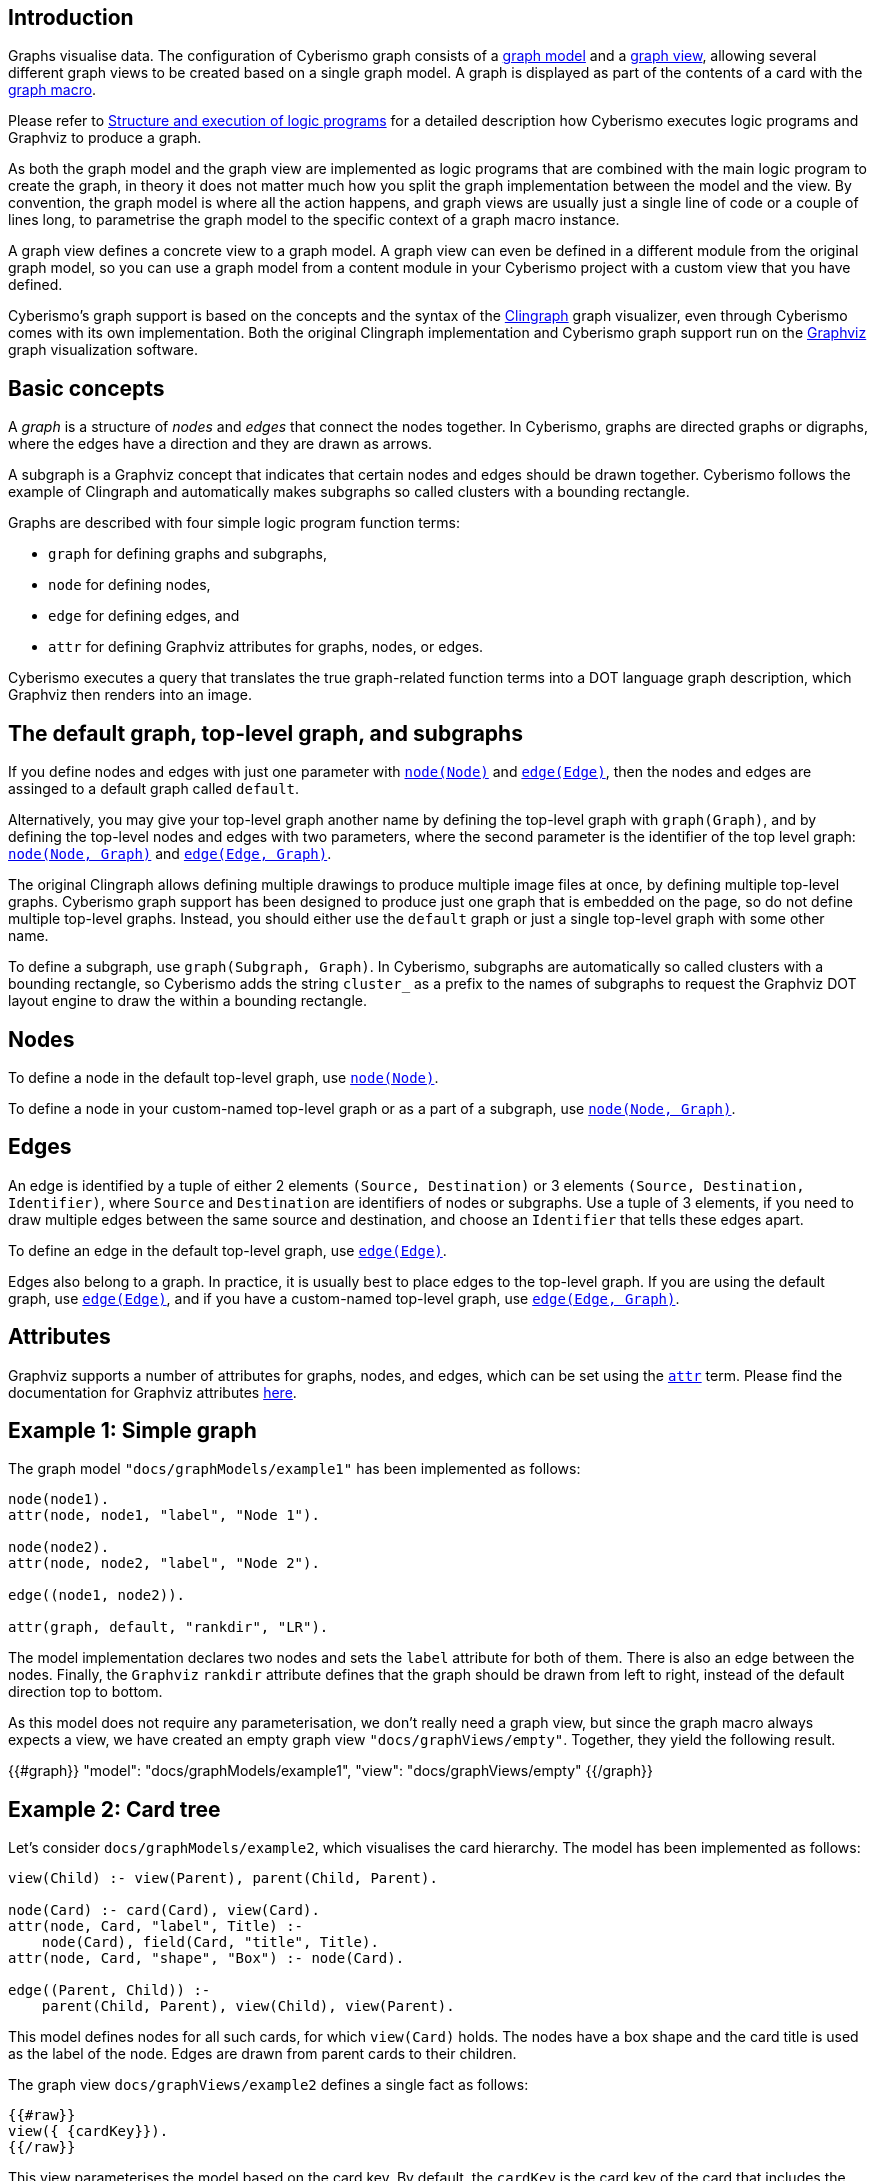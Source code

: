 == Introduction

Graphs visualise data. The configuration of Cyberismo graph consists of a xref:docs_wp769ee4.adoc[graph model] and a xref:docs_4ha2rf9l.adoc[graph view], allowing several different graph views to be created based on a single graph model. A graph is displayed as part of the contents of a card with the xref:docs_t5gkijm4.adoc[graph macro].

Please refer to xref:docs_chclhxsk.adoc[Structure and execution of logic programs] for a detailed description how Cyberismo executes logic programs and Graphviz to produce a graph.

As both the graph model and the graph view are implemented as logic programs that are combined with the main logic program to create the graph, in theory it does not matter much how you split the graph implementation between the model and the view. By convention, the graph model is where all the action happens, and graph views are usually just a single line of code or a couple of lines long, to parametrise the graph model to the specific context of a graph macro instance.

A graph view defines a concrete view to a graph model. A graph view can even be defined in a different module from the original graph model, so you can use a graph model from a content module in your Cyberismo project with a custom view that you have defined. 

Cyberismo's graph support is based on the concepts and the syntax of the https://github.com/potassco/clingraph[Clingraph] graph visualizer, even through Cyberismo comes with its own implementation. Both the original Clingraph implementation and Cyberismo graph support run on the https://graphviz.org/[Graphviz] graph visualization software.

== Basic concepts

A _graph_ is a structure of _nodes_ and _edges_ that connect the nodes together. In Cyberismo, graphs are directed graphs or digraphs, where the edges have a direction and they are drawn as arrows.

A subgraph is a Graphviz concept that indicates that certain nodes and edges should be drawn together. Cyberismo follows the example of Clingraph and automatically makes subgraphs so called clusters with a bounding rectangle.

Graphs are described with four simple logic program function terms:

* `graph` for defining graphs and subgraphs, 
* `node` for defining nodes, 
* `edge` for defining edges, and 
* `attr` for defining Graphviz attributes for graphs, nodes, or edges.

Cyberismo executes a query that translates the true graph-related function terms into a DOT language graph description, which Graphviz then renders into an image.

== The default graph, top-level graph, and subgraphs

If you define nodes and edges with just one parameter with xref:docs_8ybjvnft.adoc[`node(Node)`] and xref:docs_1i04tpi3.adoc[`edge(Edge)`], then the nodes and edges are assinged to a default graph called `default`. 

Alternatively, you may give your top-level graph another name by defining the top-level graph with `graph(Graph)`, and by defining the top-level nodes and edges with two parameters, where the second parameter is the identifier of the top level graph: xref:docs_espqt3up.adoc[`node(Node, Graph)`] and xref:docs_1nqk63vb[`edge(Edge, Graph)`].

The original Clingraph allows defining multiple drawings to produce multiple image files at once, by defining multiple top-level graphs. Cyberismo graph support has been designed to produce just one graph that is embedded on the page, so do not define multiple top-level graphs. Instead, you should either use the `default` graph or just a single top-level graph with some other name.

To define a subgraph, use `graph(Subgraph, Graph)`. In Cyberismo, subgraphs are automatically so called clusters with a bounding rectangle, so Cyberismo adds the string `cluster_` as a prefix to the names of subgraphs to request the Graphviz DOT layout engine to draw the within a bounding rectangle.

== Nodes

To define a node in the default top-level graph, use xref:docs_8ybjvnft.adoc[`node(Node)`].

To define a node in your custom-named top-level graph or as a part of a subgraph, use xref:docs_espqt3up.adoc[`node(Node, Graph)`].

== Edges

An edge is identified by a tuple of either 2 elements `(Source, Destination)` or 3 elements `(Source, Destination, Identifier)`, where `Source` and `Destination` are identifiers of nodes or subgraphs. Use a tuple of 3 elements, if you need to draw multiple edges between the same source and destination, and choose an `Identifier` that tells these edges apart.

To define an edge in the default top-level graph, use xref:docs_1i04tpi3.adoc[`edge(Edge)`].

Edges also belong to a graph. In practice, it is usually best to place edges to the top-level graph. If you are using the default graph, use xref:docs_1i04tpi3.adoc[`edge(Edge)`], and if you have a custom-named top-level graph, use xref:docs_1nqk63vb[`edge(Edge, Graph)`].

== Attributes

Graphviz supports a number of attributes for graphs, nodes, and edges, which can be set using the xref:docs_k6azkgw5.adoc[`attr`]  term. Please find the documentation for Graphviz attributes https://graphviz.org/doc/info/attrs.html[here].

== Example 1: Simple graph

The graph model `"docs/graphModels/example1"` has been implemented as follows:

----
node(node1).
attr(node, node1, "label", "Node 1").

node(node2).
attr(node, node2, "label", "Node 2").

edge((node1, node2)).

attr(graph, default, "rankdir", "LR").
----

The model implementation declares two nodes and sets the `label` attribute for both of them. There is also an edge between the nodes. Finally, the `Graphviz` `rankdir` attribute defines that the graph should be drawn from left to right, instead of the default direction top to bottom.

As this model does not require any parameterisation, we don't really need a graph view, but since the graph macro always expects a view, we have created an empty graph view `"docs/graphViews/empty"`. Together, they yield the following result.

{{#graph}}
  "model": "docs/graphModels/example1",
  "view": "docs/graphViews/empty"
{{/graph}}

== Example 2: Card tree

Let's consider `docs/graphModels/example2`, which visualises the card hierarchy. The model has been implemented as follows:

----
view(Child) :- view(Parent), parent(Child, Parent).

node(Card) :- card(Card), view(Card).
attr(node, Card, "label", Title) :- 
    node(Card), field(Card, "title", Title).
attr(node, Card, "shape", "Box") :- node(Card).

edge((Parent, Child)) :- 
    parent(Child, Parent), view(Child), view(Parent).
----

This model defines nodes for all such cards, for which `view(Card)` holds. The nodes have a box shape and the card title is used as the label of the node. Edges are drawn from parent cards to their children.

The graph view `docs/graphViews/example2` defines a single fact as follows:

----
{{#raw}}
view({ {cardKey}}).
{{/raw}}
----

This view parameterises the model based on the card key. By default, the `cardKey` is the card key of the card that includes the graph macro. In the case of this card, the graph model and view can be used in a graph macro like this:

----
{{#raw}}
{ {#graph}}
  "model": "docs/graphModels/example2",
  "view": "docs/graphViews/example2"
{ {/graph}}
{{/raw}}
----

When used on this page, the result looks like this:

{{#graph}}
  "model": "docs/graphModels/example2",
  "view": "docs/graphViews/example2"
{{/graph}}

We can override the default card key by defining another card key in the parameters of the graph macro. For example, the following graph macro sets the card key to xref:docs_13.adoc[Installing, updating and uninstalling].

----
{{#raw}}
{ {#graph}}
  "model": "docs/graphModels/example2",
  "view": "docs/graphViews/example2",
  "cardKey": "docs_13"
{ {/graph}}
{{/raw}}
----

It results in the following diagram:

{{#graph}}
  "model": "docs/graphModels/example2",
  "view": "docs/graphViews/example2",
  "cardKey": "docs_13"
{{/graph}}

== Using the `rank` field

The order of lines in the Graphviz DOT format is sometimes significant to the ordering of elements in the final drawing. Cyberismo uses its query language and a report to produce the DOT format file, and it orders the results based on the `rank` field.

Cyberismo keeps track of the ordering of cards in the navigation tree with the built-in `rank` field. The Cyberismo main logic program includes `field` facts for the rank field. 

If you generate your graph so that nodes and subgraphs are cards, then these elements will automatically have a `rank` field. Otherwise, if you want to influence the ordering of the DOT file, you can define terms of the format `field(Element, "rank", Rank)` to set a rank. The exact format of the rank does not matter, as long as the elements can be ordered by their rank.

== Comparison with Clingraph

Cyberismo's graph support is based on https://github.com/potassco/clingraph[Clingraph], the graph visualizer from the Potassco collection. However, Cyberismo does not use the Python implementation of Clingraph, but it includes its own implementation, which is internally just a Cyberismo report that produces Graphviz DOT format. If you are familiar with Clingraph, it is good to understand the following differences.

* When generating graphs, Cyberismo automatically includes its main logic program
* Cyberismo graphs produce just a single graph, where as Clingraph can produce multiple graphs from the same logic program. Do not define multiple top-level graphs in your graph models.
* Cyberismo does not allow any user-defined Python functions or other external functions
* Cyberismo does not currently implement Clingraph's `@svg` external function for interactive SVG images
* To format strings for the labels in Cyberismo, use the xref:docs_1clzlh94.adoc[`@concatenate`] and xref:docs_hm5x5ki1.adoc[`@wrap`] external functions, instead of the Jinja templates that Clingraph supports
* Instead of a Clingraph-like `@cluster` external function to form strings with a `cluster_` prefix , use the xref:docs_1clzlh94.adoc[`@concatenate`] function
* Clingraph does not have a similar model and view concept as Cyberismo

== Summary of logic program terms for implementing graphs

{{#report}}
    "name": "base/reports/predicates",
    "category": "Graph implementation"
{{/report}}

